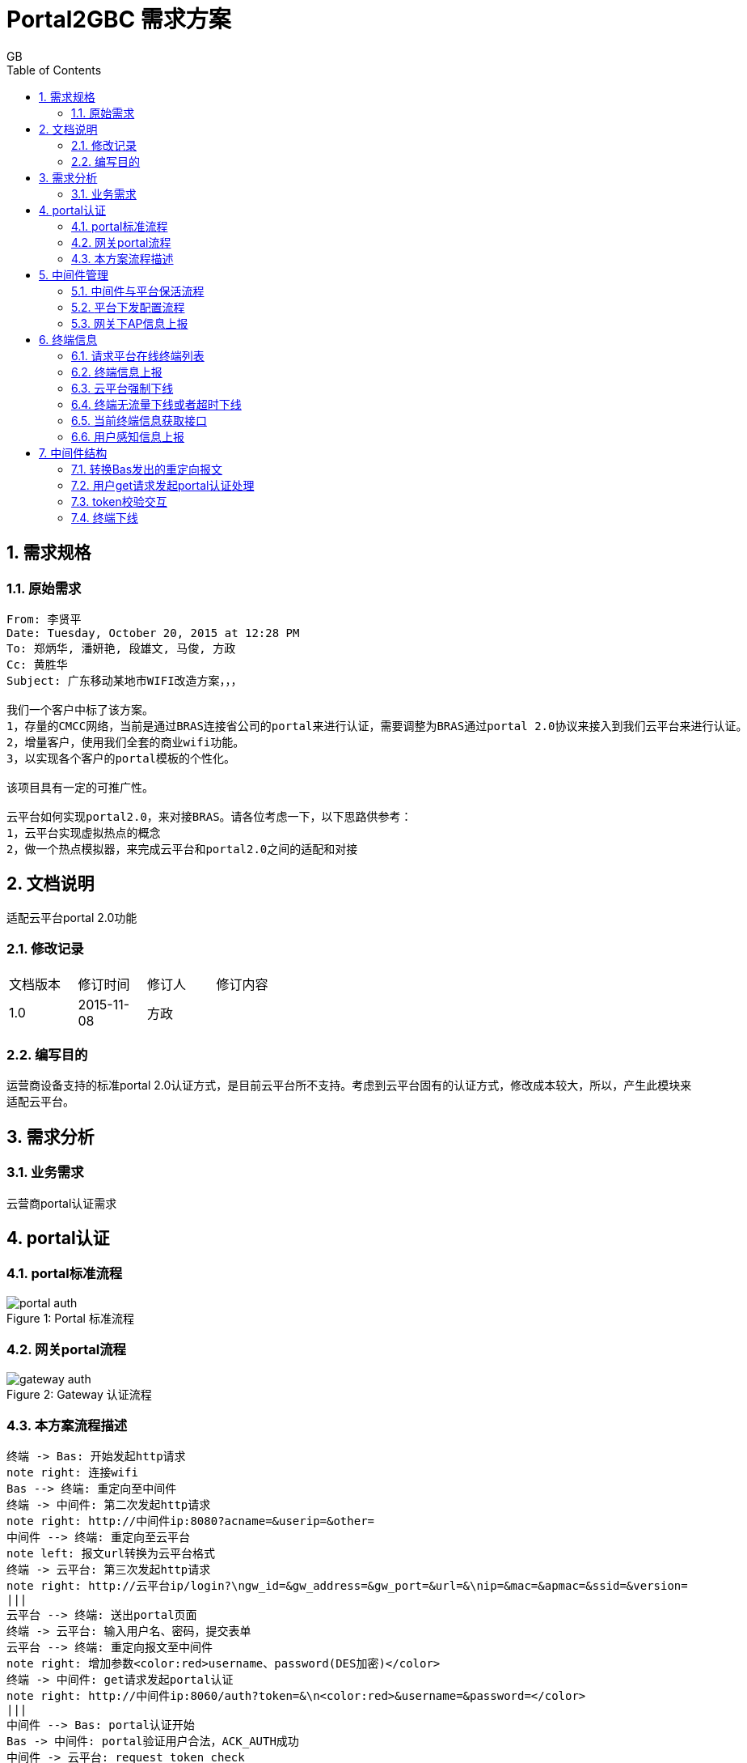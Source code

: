 = Portal2GBC 需求方案
GB
:toc:
:toclevels: 4
:toc-position: left
:source-highlighter: pygments
:icons: font
:sectnums:

== 需求规格
=== 原始需求
----
From: 李贤平
Date: Tuesday, October 20, 2015 at 12:28 PM
To: 郑炳华, 潘妍艳, 段雄文, 马俊, 方政
Cc: 黄胜华
Subject: 广东移动某地市WIFI改造方案，，，

我们一个客户中标了该方案。
1，存量的CMCC网络，当前是通过BRAS连接省公司的portal来进行认证，需要调整为BRAS通过portal 2.0协议来接入到我们云平台来进行认证。
2，增量客户，使用我们全套的商业wifi功能。
3，以实现各个客户的portal模板的个性化。

该项目具有一定的可推广性。

云平台如何实现portal2.0，来对接BRAS。请各位考虑一下，以下思路供参考：
1，云平台实现虚拟热点的概念
2，做一个热点模拟器，来完成云平台和portal2.0之间的适配和对接
----
== 文档说明
适配云平台portal 2.0功能

=== 修改记录
[width="40%"]
|====================
| 文档版本|修订时间|修订人|修订内容
| 1.0     | 2015-11-08|方政|
|====================
=== 编写目的
运营商设备支持的标准portal 2.0认证方式，是目前云平台所不支持。考虑到云平台固有的认证方式，修改成本较大，所以，产生此模块来适配云平台。

== 需求分析
=== 业务需求
云营商portal认证需求

== portal认证
=== portal标准流程
image::_images/portal_auth.png[caption="Figure 1: ", title="Portal 标准流程"]

=== 网关portal流程
image::_images/gateway_auth.png[caption="Figure 2: ", title="Gateway 认证流程",]

=== 本方案流程描述
[plantuml, portal_convert, png]
....
终端 -> Bas: 开始发起http请求
note right: 连接wifi
Bas --> 终端: 重定向至中间件
终端 -> 中间件: 第二次发起http请求
note right: http://中间件ip:8080?acname=&userip=&other=
中间件 --> 终端: 重定向至云平台
note left: 报文url转换为云平台格式
终端 -> 云平台: 第三次发起http请求
note right: http://云平台ip/login?\ngw_id=&gw_address=&gw_port=&url=&\nip=&mac=&apmac=&ssid=&version=
|||
云平台 --> 终端: 送出portal页面
终端 -> 云平台: 输入用户名、密码，提交表单
云平台 --> 终端: 重定向报文至中间件
note right: 增加参数<color:red>username、password(DES加密)</color>
终端 -> 中间件: get请求发起portal认证
note right: http://中间件ip:8060/auth?token=&\n<color:red>&username=&password=</color>
|||
中间件 --> Bas: portal认证开始
Bas -> 中间件: portal验证用户合法，ACK_AUTH成功
中间件 -> 云平台: request token check
云平台 --> 中间件: response auth code
中间件 -> Bas: 发送AFF_ACK报文告诉Bas认证通过
|||
中间件 --> 终端: Http重定向至云平台
终端 -> 云平台: 访问云平台
note right: 携带gw_id,token
云平台 --> 终端: 认证通过
....

* request token check: +
[source, http]
GET /cmps/admin.php/api/auth/?stage=login&ip=172.16.1.2&mac=48:74:6e:36:17:2d&token=93230d4f9111b12fd92543cf133618926dd9371e&incoming=0&outgoing=0&gw_id=wlanbas&version=1.0 HTTP/1.0\r\n
User-Agent: WiFiDog 1.0.0\r\n
Host: www.example-url.com\r\n
\r\n

NOTE: 废弃字段：incoming | outgoing | version

* response auth code: +
[source, http]
HTTP/1.1 200 OK\r\n
Date: Thu, 31 Jul 2014 11:10:40 GMT\r\n
Expires: Thu, 19 Nov 1981 08:52:00 GMT\r\n
Cache-Control: private\r\n
Pragma: no-cache\r\n
Content-Length: 33\r\n
Connection: close\r\n
Content-Type: text/html; charset=utf-8\r\n
\r\n
\r\n
\r\n
\r\n
?Auth: 1\n
0 0 0 0 200 8640

* 认证失败： 中间件将终端重定向到以下URL页面 +
http://auth_server/cmps/admin/php/api/gw_message.php?message=denied

== 中间件管理
=== 中间件与平台保活流程
[plantuml, ping_pong, png]
....
中间件 -> 云平台: ping
note right: http://云平台ip/ping/?\ngw_id=&sys_uptime=&sys_memfree=&sys_load=&wifidog_uptime=
云平台 -> 中间件: pong
note left: Http Response: pong\\n
....

流程介绍: +
网关设备每隔 60 秒主动发送ping保活

* ping request: +
[source, http]
GET /cmps/admin.php/api/ping/?gw_id=wlanbas&sys_uptime=1&sys_memfree=3271392&sys_load=0.01&wifidog_uptime=253&res_tpl_version=0&res_product_version=0&res_adver_version=0&userversion=0&totalusernum=0&model=virturl&mac=28:51:32:08:f5:2c&version=1.0 HTTP/1.0\r\n
User-Agent: WiFiDog 1.0.0\r\n
Host: www.example-url.com\r\n
\r\n

NOTE: 废弃字段: sys_uptime | sys_memfree | sysload | wifidog_uptime | res_tpl_version | res_adver_version | userversion | totalusernum | version

* pong response: +
[source, http]
HTTP/1.1 200 OK\r\n
Date: Fri, 06 Feb 2015 01:50:58 GMT\r\n
Expires: Thu, 19 Nov 1981 08:52:00 GMT\r\n
Cache-Control: private\r\n
Pragma: no-cache\r\n
Content-Length: 119\r\n
Connection: close\r\n
Content-Type: text/html; charset=utf-8\r\n
\r\n
\r\n
\r\n
\r\n
Pong\n
conf_ver=67\n
cmd_ver=0\n
client_num=1\n
client_list=1.1.1.1|aa:aa:aa:aa:aa:aa\n
res_tpl_version=10\n
res_product_version=10\n
res_adver_version=10\n
soft_ver=www.example-url.com/cmps/static/zip/ver/xx\n
reboot_delay_time=0

NOTE: 废弃字段: conf_ver | cmd_ver | res_tpl_version | res_product_version | res_adver_version | soft_ver | reboot_delay_time


=== [black]#平台下发配置流程#
无

=== [black]#网关下AP信息上报#
无

== 终端信息
=== [black]#请求平台在线终端列表#
无

=== [black]#终端信息上报#
无

=== 云平台强制下线
[plantuml, req_offline, png]
....
participant Bas
中间件 <-- 云平台: pong
note left: 获取用户ip、mac
中间件 --> Bas: 发起req_logout
Bas -> 中间件: 发起ack_logout
....

* 云平台点击下线，云平台发出的 pong response 触发中间件下线

=== 终端无流量下线或者超时下线
[plantuml, offline, png]
....
Bas -> 中间件: ntf_logout
中间件 -> 云平台: 下线请求
note right: http://auth_server/auth?stage=logout&\ngw_id=&client_num=&client_list=
云平台 --> 中间件: 回复成功/失败
note left: success:0/1
中间件 -> Bas: ack_logout
....

=== [black]#当前终端信息获取接口#
无

=== [black]#用户感知信息上报#
无

== 中间件结构
使用 C 语言，监听 tcp端口(8080, 8060, 80), udp端口(50100)，结构如下图：
[plantuml, structure, png]
....
start
:"读取配置文件portal.conf,获取重定向地址\n创建tcp 8080、8060、80 和udp 50100监听端口";
fork
:"tcp 8080 recv";
:"判断是否重定向";
fork again
:"tcp 8060 recv";
:"用户认证开始";
fork again
:"tcp 80 recv";
if() then (收到pong下线)
:"终端下线";
else(收到token responde)
:"token response处理";
endif
fork again
:"udp 50100 recv";
:"终端下线和认证流程";
fork again
:"定时发起ping";
fork end
....

=== 转换Bas发出的重定向报文
* 转换前报文格式: +
http://中间件ip:8080?acname=&userip=&other=
* 转换后报文格式： +
http://云平台ip/login?gw_id=&gw_address=&gw_port=&url=&ip=&mac=&apmac=&ssid=&version=

=== 用户get请求发起portal认证处理
* 提取username和用户密码: +
http://中间件ip:8060/auth?token=&username=&password=

* portal认证交互

=== token校验交互
* token校验
* 通知Bas认证通过（AFF_ACK）
* 认证完重定向至云平台，携带（token、gw_id）

=== 终端下线
* 收到pong，发起下线
* 收到ntf_logout，发起下线
